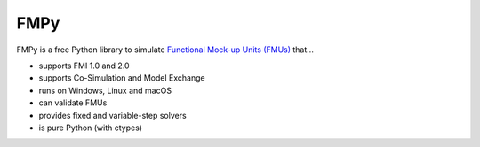 
FMPy
====

FMPy is a free Python library to simulate `Functional Mock-up Units (FMUs) <http://fmi-standard.org/>`_ that...

- supports FMI 1.0 and 2.0
- supports Co-Simulation and Model Exchange
- runs on Windows, Linux and macOS
- can validate FMUs
- provides fixed and variable-step solvers
- is pure Python (with ctypes)


